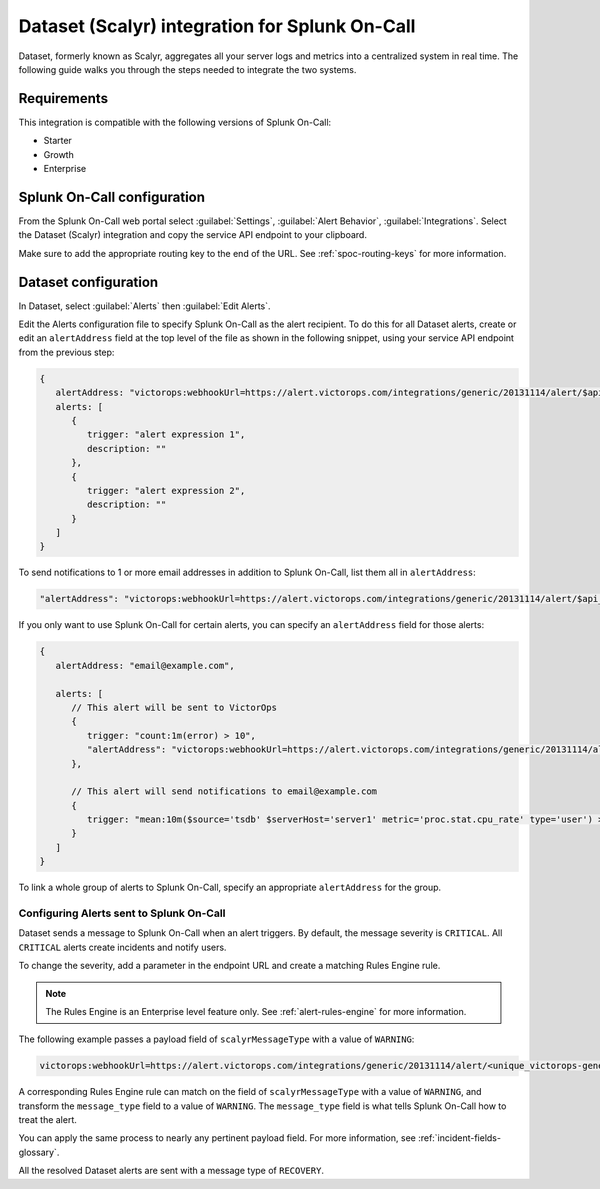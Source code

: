 .. _scalyr-integration-spoc:

Dataset (Scalyr) integration for Splunk On-Call
***************************************************

.. meta::
    :description: Configure the Dataset (Scalyr) integration for Splunk On-Call.

Dataset, formerly known as Scalyr, aggregates all your server logs and metrics into a centralized system in real time. The following guide walks you through the steps needed to integrate the two systems.

Requirements
==================

This integration is compatible with the following versions of Splunk On-Call:

- Starter
- Growth
- Enterprise

Splunk On-Call configuration
====================================

From the Splunk On-Call web portal select :guilabel:`Settings`, :guilabel:`Alert Behavior`, :guilabel:`Integrations`. Select the Dataset (Scalyr) integration and copy the service API endpoint to your clipboard.

Make sure to add the appropriate routing key to the end of the URL. See :ref:`spoc-routing-keys` for more information.

Dataset configuration
====================================

In Dataset, select :guilabel:`Alerts` then :guilabel:`Edit Alerts`.

.. image:: /_images/spoc/Scalyr_integration_alerts.png
   :alt: Location of Alerts in Dataset

Edit the Alerts configuration file to specify Splunk On-Call as the alert recipient. To do this for all Dataset alerts, create or edit an ``alertAddress`` field at the top level of the file as shown in the following snippet, using
your service API endpoint from the previous step:

.. code-block::

   {
      alertAddress: "victorops:webhookUrl=https://alert.victorops.com/integrations/generic/20131114/alert/$api_key/$routing_key",
      alerts: [
         {
            trigger: "alert expression 1",
            description: ""
         },
         {
            trigger: "alert expression 2",
            description: ""
         }
      ]
   }

To send notifications to 1 or more email addresses in addition to Splunk On-Call, list them all in ``alertAddress``:

.. code-block:: json

   "alertAddress": "victorops:webhookUrl=https://alert.victorops.com/integrations/generic/20131114/alert/$api_key/$routing_key, foo@example.com, bar@example.com",

If you only want to use Splunk On-Call for certain alerts, you can specify an ``alertAddress`` field for those alerts:

.. code-block::

   {
      alertAddress: "email@example.com",

      alerts: [
         // This alert will be sent to VictorOps
         {
            trigger: "count:1m(error) > 10",
            "alertAddress": "victorops:webhookUrl=https://alert.victorops.com/integrations/generic/20131114/alert/$api_key/$routing_key"
         },

         // This alert will send notifications to email@example.com
         {
            trigger: "mean:10m($source='tsdb' $serverHost='server1' metric='proc.stat.cpu_rate' type='user') > 50"
         }
      ]
   }

To link a whole group of alerts to Splunk On-Call, specify an appropriate ``alertAddress`` for the group.

Configuring Alerts sent to Splunk On-Call
-------------------------------------------------

Dataset sends a message to Splunk On-Call when an alert triggers. By default, the message severity is ``CRITICAL``. All ``CRITICAL`` alerts create incidents and notify users.

To change the severity, add a parameter in the endpoint URL and create a matching Rules Engine rule.

.. note::

   The Rules Engine is an Enterprise level feature only. See :ref:`alert-rules-engine` for more information.

The following example passes a payload field of ``scalyrMessageType`` with a value of ``WARNING``:

.. code-block:: text

   victorops:webhookUrl=https://alert.victorops.com/integrations/generic/20131114/alert/<unique_victorops-generated_endpoint>/<routing_key>/?scalyrMessageType=WARNING

A corresponding Rules Engine rule can match on the field of ``scalyrMessageType`` with a value of ``WARNING``, and transform the ``message_type`` field to a value of ``WARNING``. The ``message_type`` field is what tells Splunk On-Call how to treat the alert.

You can apply the same process to nearly any pertinent payload field. For more information, see :ref:`incident-fields-glossary`.

All the resolved Dataset alerts are sent with a message type of ``RECOVERY``.
